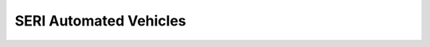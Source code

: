 SERI Automated Vehicles
========================


.. Hidden TOCs

.. .. toctree::
..    :caption: ⏩ Python API
..    :maxdepth: 3
..    :hidden:

..    api/commander_interface.rst
